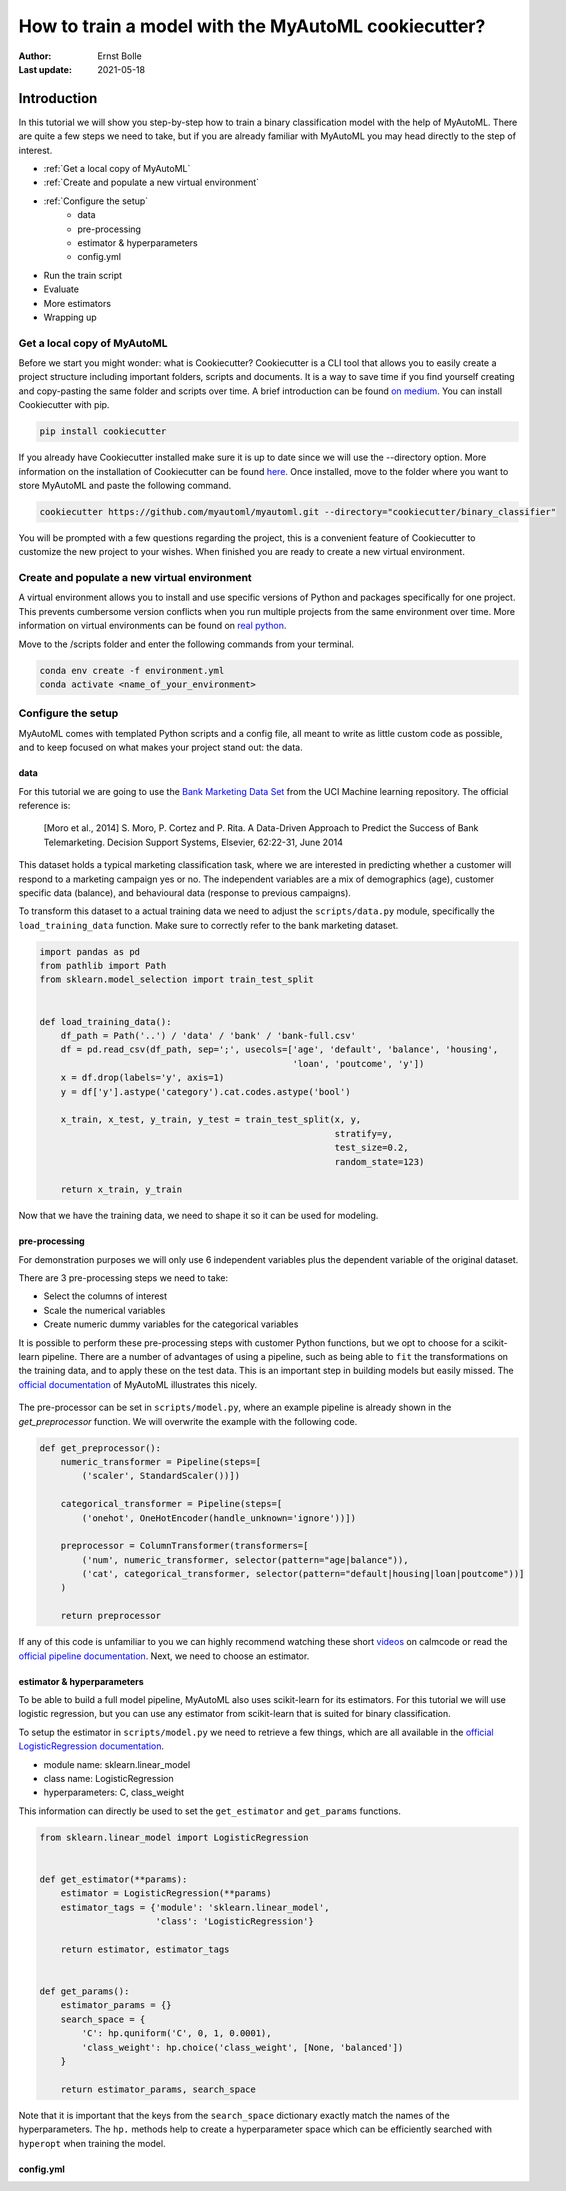 ====================================================
How to train a model with the MyAutoML cookiecutter?
====================================================

:Author: Ernst Bolle
:Last update: 2021-05-18

Introduction
============

In this tutorial we will show you step-by-step how to train a binary classification model with the help of MyAutoML.
There are quite a few steps we need to take, but if you are already familiar with MyAutoML you may head directly to the
step of interest.

* :ref:`Get a local copy of MyAutoML`
* :ref:`Create and populate a new virtual environment`
* :ref:`Configure the setup`
    * data
    * pre-processing
    * estimator & hyperparameters
    * config.yml
* Run the train script
* Evaluate
* More estimators
* Wrapping up

Get a local copy of MyAutoML
----------------------------

Before we start you might wonder: what is Cookiecutter? Cookiecutter is a CLI tool that allows you to easily create a
project structure including important folders, scripts and documents. It is a way to save time if you find yourself
creating and copy-pasting the same folder and scripts over time. A brief introduction can be found `on medium`_. You can
install Cookiecutter with pip.

.. _on medium: https://medium.com/worldsensing-techblog/project-templates-and-cookiecutter-6d8f99a06374#:~:text=Cookiecutter%20is%20a%20CLI%20tool,as%20well%20as%20file%20content.

.. code:: bash

   pip install cookiecutter

If you already have Cookiecutter installed make sure it is up to date since we will use the --directory option.
More information on the installation of Cookiecutter can be found `here <https://cookiecutter.readthedocs.io/en/1.7.2/installation.html>`_.
Once installed, move to the folder where you want to store MyAutoML and paste the following command.

.. code:: bash

   cookiecutter https://github.com/myautoml/myautoml.git --directory="cookiecutter/binary_classifier"

You will be prompted with a few questions regarding the project, this is a convenient feature of Cookiecutter to
customize the new project to your wishes. When finished you are ready to create a new virtual environment.

Create and populate a new virtual environment
---------------------------------------------

A virtual environment allows you to install and use specific versions of Python and packages specifically for one project.
This prevents cumbersome version conflicts when you run multiple projects from the same environment over time.
More information on virtual environments can be found on `real python`_.

.. _real python: https://realpython.com/python-virtual-environments-a-primer/

Move to the /scripts folder and enter the following commands from your terminal.

.. code:: bash

    conda env create -f environment.yml
    conda activate <name_of_your_environment>

Configure the setup
-------------------

MyAutoML comes with templated Python scripts and a config file, all meant to write as little custom code as possible,
and to keep focused on what makes your project stand out: the data.

data
^^^^

For this tutorial we are going to use the `Bank Marketing Data Set <https://archive.ics.uci.edu/ml/datasets/Bank+Marketing>`_
from the UCI Machine learning repository. The official reference is:

    [Moro et al., 2014] S. Moro, P. Cortez and P. Rita. A Data-Driven Approach to Predict the Success of Bank Telemarketing.
    Decision Support Systems, Elsevier, 62:22-31, June 2014

This dataset holds a typical marketing classification task, where we are interested in predicting whether a customer
will respond to a marketing campaign yes or no. The independent variables are a mix of demographics (age), customer
specific data (balance), and behavioural data (response to previous campaigns).

To transform this dataset to a actual training data we need to adjust the ``scripts/data.py`` module, specifically the
``load_training_data`` function. Make sure to correctly refer to the bank marketing dataset.

.. code:: python

    import pandas as pd
    from pathlib import Path
    from sklearn.model_selection import train_test_split


    def load_training_data():
        df_path = Path('..') / 'data' / 'bank' / 'bank-full.csv'
        df = pd.read_csv(df_path, sep=';', usecols=['age', 'default', 'balance', 'housing',
                                                    'loan', 'poutcome', 'y'])
        x = df.drop(labels='y', axis=1)
        y = df['y'].astype('category').cat.codes.astype('bool')

        x_train, x_test, y_train, y_test = train_test_split(x, y,
                                                            stratify=y,
                                                            test_size=0.2,
                                                            random_state=123)

        return x_train, y_train

Now that we have the training data, we need to shape it so it can be used for modeling.

pre-processing
^^^^^^^^^^^^^^

For demonstration purposes we will only use 6 independent variables plus the dependent variable of the original dataset.

.. csv-table:: dataset preview
   :file: ./tables/preview.csv
   :header-rows: 1

There are 3 pre-processing steps we need to take:

- Select the columns of interest
- Scale the numerical variables
- Create numeric dummy variables for the categorical variables

It is possible to perform these pre-processing steps with customer Python functions, but we opt to choose for a scikit-learn
pipeline. There are a number of advantages of using a pipeline, such as being able to ``fit`` the transformations on
the training data, and to apply these on the test data. This is an important step in building models but easily missed.
The `official documentation`_ of MyAutoML illustrates this nicely.

.. _official documentation: https://myautoml.readthedocs.io/en/latest/getting_started/ml_process.html

.. figure:: ./images/training-process-aangepast.png
   :align: center

The pre-processor can be set in ``scripts/model.py``, where an example pipeline is already shown in the `get_preprocessor`
function. We will overwrite the example with the following code.

.. code:: python

    def get_preprocessor():
        numeric_transformer = Pipeline(steps=[
            ('scaler', StandardScaler())])

        categorical_transformer = Pipeline(steps=[
            ('onehot', OneHotEncoder(handle_unknown='ignore'))])

        preprocessor = ColumnTransformer(transformers=[
            ('num', numeric_transformer, selector(pattern="age|balance")),
            ('cat', categorical_transformer, selector(pattern="default|housing|loan|poutcome"))]
        )

        return preprocessor

If any of this code is unfamiliar to you we can highly recommend watching these short `videos`_ on calmcode or read the
`official pipeline documentation`_. Next, we need to choose an estimator.

.. _videos: https://calmcode.io/scikit-learn/pipeline.html
.. _official pipeline documentation: https://scikit-learn.org/stable/modules/generated/sklearn.pipeline.Pipeline.html

estimator & hyperparameters
^^^^^^^^^^^^^^^^^^^^^^^^^^^

To be able to build a full model pipeline, MyAutoML also uses scikit-learn for its estimators. For this tutorial we will
use logistic regression, but you can use any estimator from scikit-learn that is suited for binary classification.

To setup the estimator in ``scripts/model.py`` we need to retrieve a few things, which are all available in the
`official LogisticRegression documentation`_.

.. _official LogisticRegression documentation: https://scikit-learn.org/stable/modules/generated/sklearn.linear_model.LogisticRegression.html

- module name: sklearn.linear_model
- class name: LogisticRegression
- hyperparameters: C, class_weight

This information can directly be used to set the ``get_estimator`` and ``get_params`` functions.

.. code:: python

    from sklearn.linear_model import LogisticRegression


    def get_estimator(**params):
        estimator = LogisticRegression(**params)
        estimator_tags = {'module': 'sklearn.linear_model',
                          'class': 'LogisticRegression'}

        return estimator, estimator_tags


    def get_params():
        estimator_params = {}
        search_space = {
            'C': hp.quniform('C', 0, 1, 0.0001),
            'class_weight': hp.choice('class_weight', [None, 'balanced'])
        }

        return estimator_params, search_space

Note that it is important that the keys from the ``search_space`` dictionary exactly match the names of the hyperparameters.
The ``hp.`` methods help to create a hyperparameter space which can be efficiently searched with ``hyperopt`` when
training the model.

config.yml
^^^^^^^^^^

